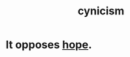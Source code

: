 :PROPERTIES:
:ID:       7a0295d0-a82c-4d1f-8ee3-dad17b554e9f
:END:
#+title: cynicism
* It opposes [[id:55a3533c-da70-445b-bd9a-0b950f52b85d][hope]].
